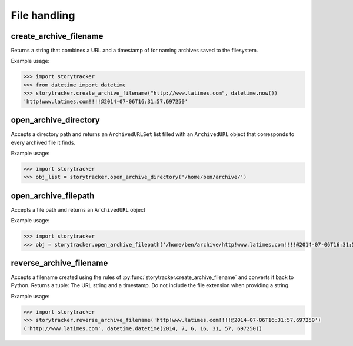 File handling
=============


create_archive_filename
-----------------------

Returns a string that combines a URL and a timestamp of for naming archives saved to the filesystem.

.. py:function:: storytracker.create_archive_filename(url, timestamp)

    :param str url: The URL of the page that is being archived
    :param datetime timestamp: A timestamp recording approximately when the URL was archive
    :return: A string that combines the two arguments into a structure can be reversed back into Python
    :rtype: ``str``

Example usage:

.. code-block:: python

    >>> import storytracker
    >>> from datetime import datetime
    >>> storytracker.create_archive_filename("http://www.latimes.com", datetime.now())
    'http!www.latimes.com!!!!@2014-07-06T16:31:57.697250'


open_archive_directory
----------------------

Accepts a directory path and returns an ``ArchivedURLSet`` list filled with an ``ArchivedURL``
object that corresponds to every archived file it finds.


.. py:function:: storytracker.open_archive_directory(path)

    :param str path: The path to directory containing archived files.
    :return: An ``ArchivedURLSet`` list
    :rtype: ``ArchivedURLSet``

Example usage:

.. code-block:: python

    >>> import storytracker
    >>> obj_list = storytracker.open_archive_directory('/home/ben/archive/')


open_archive_filepath
---------------------

Accepts a file path and returns an ``ArchivedURL`` object

.. py:function:: storytracker.open_archive_filepath(path)

    :param str path: The path to the archived file. Its file name must conform to the conventions of :py:func:`storytracker.create_archive_filename`.
    :return: An ``ArchivedURL`` object
    :rtype: ``ArchivedURL``

Example usage:

.. code-block:: python

    >>> import storytracker
    >>> obj = storytracker.open_archive_filepath('/home/ben/archive/http!www.latimes.com!!!!@2014-07-06T16:31:57.697250.gz')


reverse_archive_filename
------------------------

Accepts a filename created using the rules of :py:func:`storytracker.create_archive_filename`
and converts it back to Python. Returns a tuple: The URL string and a
timestamp. Do not include the file extension when providing a string.

.. py:function:: storytracker.reverse_archive_filename(filename)

    :param str filename: A filename structured using the style of the :py:func:`storytracker.create_archive_filename` function
    :return: A tuple containing the URL of the archived page as a string and a datetime object of the archive's timestamp 
    :rtype: ``tuple``

Example usage:

.. code-block:: python

    >>> import storytracker
    >>> storytracker.reverse_archive_filename('http!www.latimes.com!!!!@2014-07-06T16:31:57.697250')
    ('http://www.latimes.com', datetime.datetime(2014, 7, 6, 16, 31, 57, 697250))
